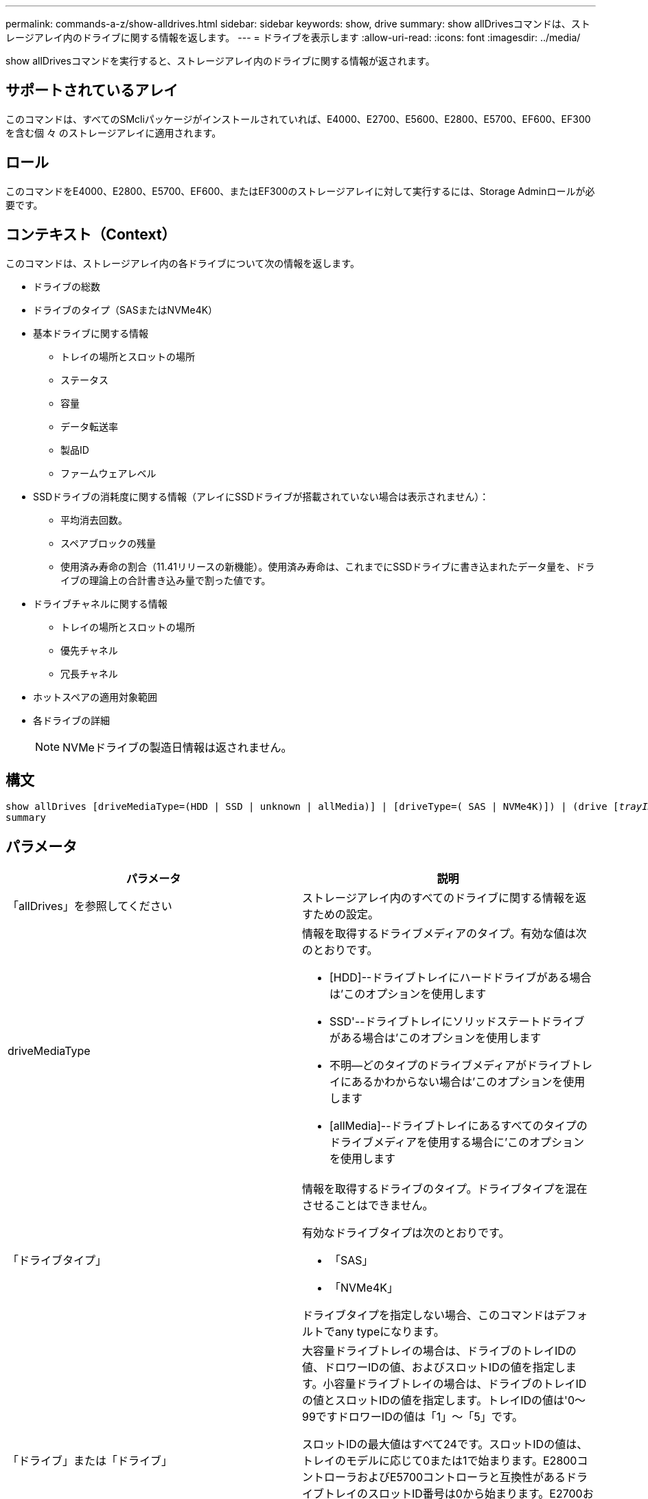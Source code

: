 ---
permalink: commands-a-z/show-alldrives.html 
sidebar: sidebar 
keywords: show, drive 
summary: show allDrivesコマンドは、ストレージアレイ内のドライブに関する情報を返します。 
---
= ドライブを表示します
:allow-uri-read: 
:icons: font
:imagesdir: ../media/


[role="lead"]
show allDrivesコマンドを実行すると、ストレージアレイ内のドライブに関する情報が返されます。



== サポートされているアレイ

このコマンドは、すべてのSMcliパッケージがインストールされていれば、E4000、E2700、E5600、E2800、E5700、EF600、EF300を含む個 々 のストレージアレイに適用されます。



== ロール

このコマンドをE4000、E2800、E5700、EF600、またはEF300のストレージアレイに対して実行するには、Storage Adminロールが必要です。



== コンテキスト（Context）

このコマンドは、ストレージアレイ内の各ドライブについて次の情報を返します。

* ドライブの総数
* ドライブのタイプ（SASまたはNVMe4K）
* 基本ドライブに関する情報
+
** トレイの場所とスロットの場所
** ステータス
** 容量
** データ転送率
** 製品ID
** ファームウェアレベル


* SSDドライブの消耗度に関する情報（アレイにSSDドライブが搭載されていない場合は表示されません）：
+
** 平均消去回数。
** スペアブロックの残量
** 使用済み寿命の割合（11.41リリースの新機能）。使用済み寿命は、これまでにSSDドライブに書き込まれたデータ量を、ドライブの理論上の合計書き込み量で割った値です。


* ドライブチャネルに関する情報
+
** トレイの場所とスロットの場所
** 優先チャネル
** 冗長チャネル


* ホットスペアの適用対象範囲
* 各ドライブの詳細
+
[NOTE]
====
NVMeドライブの製造日情報は返されません。

====




== 構文

[source, cli, subs="+macros"]
----
show ((allDrives
[driveMediaType=(HDD | SSD | unknown | allMedia)] |
[driveType=( SAS | NVMe4K)]) |
(drive pass:quotes[[_trayID_],pass:quotes[[_drawerID_,]]pass:quotes[_slotID_]] | drives pass:quotes[[_trayID1_],pass:quotes[[_drawerID1_,]]pass:quotes[_slotID1_] ... pass:quotes[_trayIDn_],pass:quotes[[_drawerIDn_,]]pass:quotes[_slotIDn_]]))
summary
----


== パラメータ

[cols="2*"]
|===
| パラメータ | 説明 


 a| 
「allDrives」を参照してください
 a| 
ストレージアレイ内のすべてのドライブに関する情報を返すための設定。



 a| 
driveMediaType
 a| 
情報を取得するドライブメディアのタイプ。有効な値は次のとおりです。

* [HDD]--ドライブトレイにハードドライブがある場合は'このオプションを使用します
* SSD'--ドライブトレイにソリッドステートドライブがある場合は'このオプションを使用します
* 不明--どのタイプのドライブメディアがドライブトレイにあるかわからない場合は'このオプションを使用します
* [allMedia]--ドライブトレイにあるすべてのタイプのドライブメディアを使用する場合に'このオプションを使用します




 a| 
「ドライブタイプ」
 a| 
情報を取得するドライブのタイプ。ドライブタイプを混在させることはできません。

有効なドライブタイプは次のとおりです。

* 「SAS」
* 「NVMe4K」


ドライブタイプを指定しない場合、このコマンドはデフォルトでany typeになります。



 a| 
「ドライブ」または「ドライブ」
 a| 
大容量ドライブトレイの場合は、ドライブのトレイIDの値、ドロワーIDの値、およびスロットIDの値を指定します。小容量ドライブトレイの場合は、ドライブのトレイIDの値とスロットIDの値を指定します。トレイIDの値は'0～99ですドロワーIDの値は「1」～「5」です。

スロットIDの最大値はすべて24です。スロットIDの値は、トレイのモデルに応じて0または1で始まります。E2800コントローラおよびE5700コントローラと互換性があるドライブトレイのスロットID番号は0から始まります。E2700およびE5600コントローラと互換性のあるドライブトレイのスロットID番号は1から始まります。

トレイIDの値、ドロワーIDの値、およびスロットIDの値は角かっこ（[]）で囲みます。



 a| 
「概要」
 a| 
指定したドライブのステータス、容量、データ転送率、製品ID、およびファームウェアバージョンを返すための設定。

|===


== 注：

ストレージ・アレイ内のすべてのドライブのタイプと場所に関する情報を確認するには'allDrivesパラメータを使用します

ストレージアレイ内のSASドライブに関する情報を確認するには、「drivetype」パラメータを使用します。

特定の場所にあるドライブのタイプを確認するには'drive'パラメータを使用し'ドライブのトレイIDとスロットIDを入力します

'drive'パラメータは'大容量ドライブトレイと小容量ドライブトレイの両方をサポートします大容量ドライブトレイには、ドライブを格納するドロワーがあります。ドロワーをドライブトレイから引き出して、ドライブへのアクセスを提供します。小容量ドライブトレイにはドロワーはありません。大容量ドライブトレイの場合は、ドライブトレイの識別子（ID）、ドロワーのID、ドライブが配置されているスロットのIDを指定する必要があります。小容量ドライブトレイの場合は、ドライブトレイのIDと、ドライブが格納されているスロットのIDだけを指定する必要があります。小容量ドライブトレイの場合、ドライブトレイのIDを指定し、ドロワーのIDを「0」に設定し、ドライブが格納されているスロットのIDを指定する方法もあります。



== 最小ファームウェアレベル

5.43

7.60で'drawerID'ユーザー入力と'driveMediaType'パラメータが追加されました

8.41で、E2800、E5700、またはEF570システムのSSDドライブの消耗度レポート情報が追加されました。使用済み寿命の割合の形式で表示されます。
